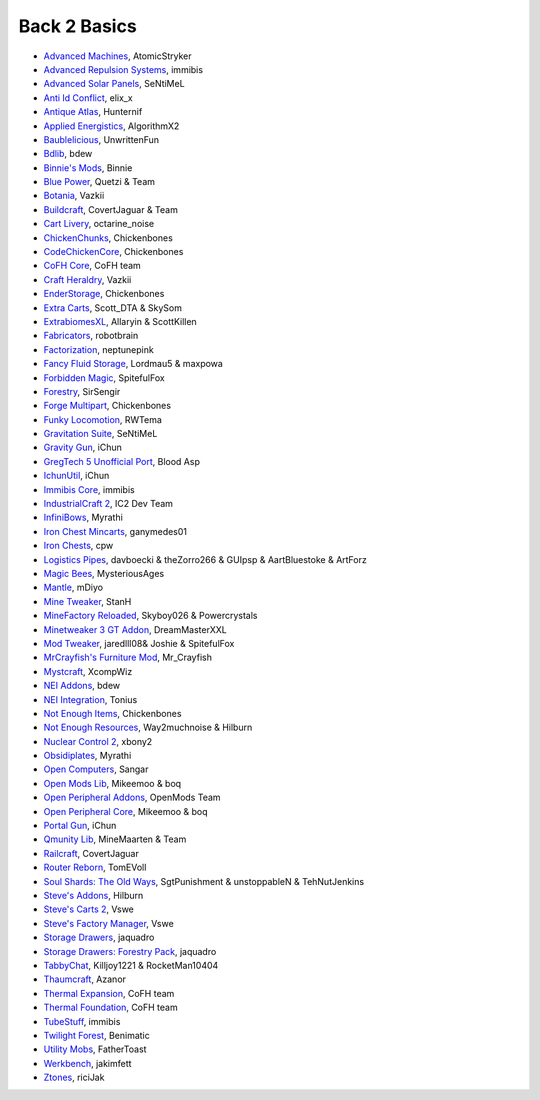 ================
Back 2 Basics
================
- `Advanced Machines <http://forum.industrial-craft.net/index.php?page=Thread&threadID=4907>`_, AtomicStryker 
- `Advanced Repulsion Systems <http://forum.industrial-craft.net/index.php?page=Thread&threadID=6874>`_, immibis 
- `Advanced Solar Panels <http://forum.industrial-craft.net/index.php?page=Thread&threadID=3291>`_, SeNtiMeL 
- `Anti Id Conflict <http://www.minecraftforum.net/forums/mapping-and-modding/minecraft-mods/2387300-say-no-to-id-conflicts-install-anti-id-conflict>`_, elix_x
- `Antique Atlas <http://www.minecraftforum.net/forums/mapping-and-modding/minecraft-mods/1292324-1-7-2-1-6-4-1-5-2-forge-antique-atlas>`_, Hunternif
- `Applied Energistics <http://ae-mod.info/>`_, AlgorithmX2
- `Baublelicious <http://minecraft.curseforge.com/mc-mods/223951-baublelicious>`_, UnwrittenFun
- `Bdlib <http://www.curse.com/mc-mods/minecraft/bdlib>`_, bdew
- `Binnie's Mods <http://www.minecraftforum.net/forums/mapping-and-modding/minecraft-mods/1284348-1-7-10-1-6-4-forestry-binnies-mods-1-8-0-2-0-dev>`_, Binnie
- `Blue Power <http://www.curse.com/mc-mods/minecraft/223099-blue-power>`_, Quetzi & Team
- `Botania <http://www.minecraftforum.net/forums/mapping-and-modding/minecraft-mods/1294116-botania-an-innovative-natural-magic-themed-tech>`_, Vazkii
- `Buildcraft <http://www.mod-buildcraft.com/>`_, CovertJaguar & Team
- `Cart Livery <http://minecraft.curseforge.com/mc-mods/228322-cart-livery>`_, octarine_noise
- `ChickenChunks <http://www.minecraftforum.net/topic/909223-164-smp-chickenbones-mods/>`_, Chickenbones
- `CodeChickenCore <http://www.minecraftforum.net/topic/909223-164-smp-chickenbones-mods/>`_, Chickenbones
- `CoFH Core <http://teamcofh.com/>`_, CoFH team
- `Craft Heraldry <http://www.minecraftforum.net/forums/mapping-and-modding/minecraft-mods/1289645-craftheraldry-coats-of-arms-in-minecraft-over-800>`_, Vazkii
- `EnderStorage <http://www.minecraftforum.net/topic/909223-164-smp-chickenbones-mods/>`_, Chickenbones
- `Extra Carts <http://www.curse.com/mc-mods/minecraft/222379-extra-carts>`_, Scott_DTA & SkySom
- `ExtrabiomesXL <http://www.minecraftforum.net/topic/1090288-164-extrabiomesxl-3151/>`_, Allaryin & ScottKillen
- `Fabricators <http://minecraft.curseforge.com/mc-mods/72061-fabricators>`_, robotbrain
- `Factorization <http://www.minecraftforum.net/topic/1351802-164-factorization-0829/>`_, neptunepink
- `Fancy Fluid Storage <http://minecraft.curseforge.com/mc-mods/232683-ffs-fancy-fluid-storage>`_, Lordmau5 & maxpowa
- `Forbidden Magic <http://www.minecraftforum.net/forums/mapping-and-modding/minecraft-mods/wip-mods/1445828-tc4-addon-forbidden-magic-v0-35a-v0-41b>`_, SpitefulFox
- `Forestry <http://forestry.sengir.net/wiki.new/doku.php>`_, SirSengir
- `Forge Multipart <http://www.minecraftforum.net/topic/909223-164-smp-chickenbones-mods/>`_, Chickenbones
- `Funky Locomotion <http://www.curse.com/mc-mods/minecraft/224190-funky-locomotion>`_, RWTema
- `Gravitation Suite <http://forum.industrial-craft.net/index.php?page=Thread&threadID=6915>`_, SeNtiMeL
- `Gravity Gun <http://ichun.us/mods/gravity-gun/>`_, iChun
- `GregTech 5 Unofficial Port <http://forum.industrial-craft.net/index.php?page=Thread&threadID=11488>`_, Blood Asp
- `IchunUtil <http://ichun.us/mods/ichun-util/>`_, iChun
- `Immibis Core <http://www.minecraftforum.net/topic/1001131-164-immibiss-mods-smp-now-with-857-less-version-numbers-in-this-title/>`_, immibis 
- `IndustrialCraft 2 <http://www.industrial-craft.net/>`_, IC2 Dev Team
- `InfiniBows <http://forum.feed-the-beast.com/threads/myrathis-mod-compendium.18505/>`_, Myrathi
- `Iron Chest Mincarts <http://www.curse.com/mc-mods/minecraft/224989-iron-chest-minecarts>`_, ganymedes01
- `Iron Chests <http://www.minecraftforum.net/topic/981855-15-and-up-forge-universalironchests-50-minecraft-15-update/>`_, cpw
- `Logistics Pipes <http://www.minecraftforum.net/topic/1831791-16xbuildcraft-logistics-pipes/>`_, davboecki & theZorro266 & GUIpsp & AartBluestoke & ArtForz
- `Magic Bees <http://www.minecraftforum.net/topic/1627856-magic-bees-magic-themed-bees-for-forestry-the-successor-to-thaumicbees/>`_, MysteriousAges
- `Mantle <http://www.curse.com/mc-mods/minecraft/mantle>`_, mDiyo
- `Mine Tweaker <http://www.minecraftforum.net/forums/mapping-and-modding/minecraft-mods/1290366-1-6-4-1-7-x-minetweaker-3-customize-your>`_, StanH
- `MineFactory Reloaded <http://www.minecraftforum.net/topic/2016680-162164-powercrystals-mods-minefactoryreloaded-powercrystalscore-and-netherores-updated-mfr-275-released/>`_, Skyboy026 & Powercrystals
- `Minetweaker 3 GT Addon <http://forum.industrial-craft.net/index.php?page=Thread&threadID=11353>`_, DreamMasterXXL
- `Mod Tweaker <http://www.minecraftforum.net/forums/mapping-and-modding/minecraft-mods/2364943-modtweaker-0-7-x>`_, jaredlll08& Joshie & SpitefulFox
- `MrCrayfish's Furniture Mod <http://www.minecraftforum.net/topic/1114866-164-forge-sspsmp-mrcrayfishs-furniture-mod-v327-bug-fixes/>`_, Mr_Crayfish
- `Mystcraft <http://www.minecraftforum.net/topic/918541-164-mystcraft-01011/>`_, XcompWiz
- `NEI Addons <http://www.minecraftforum.net/topic/1803460-nei-addons-v1102-updated-120214/>`_, bdew
- `NEI Integration <http://www.curse.com/mc-mods/minecraft/225251-nei-integration>`_, Tonius
- `Not Enough Items <http://www.minecraftforum.net/topic/909223-164-smp-chickenbones-mods/>`_, Chickenbones
- `Not Enough Resources <http://minecraft.curseforge.com/mc-mods/225815-notenoughresources>`_, Way2muchnoise & Hilburn
- `Nuclear Control 2 <http://forum.industrial-craft.net/index.php?page=Thread&threadID=10649>`_, xbony2
- `Obsidiplates <http://forum.feed-the-beast.com/threads/myrathis-mod-compendium.18505/>`_, Myrathi
- `Open Computers <http://www.minecraftforum.net/forums/mapping-and-modding/minecraft-mods/1293018-opencomputers-v1-3-3>`_, Sangar
- `Open Mods Lib <http://www.openblocks.info/>`_, Mikeemoo & boq
- `Open Peripheral Addons <http://www.openblocks.info/>`_, OpenMods Team
- `Open Peripheral Core <http://www.openblocks.info/>`_, Mikeemoo & boq
- `Portal Gun <http://ichun.us/mods/gravity-gun/>`_, iChun
- `Qmunity Lib <http://www.curse.com/mc-mods/minecraft/224785-qmunitylib>`_, MineMaarten & Team
- `Railcraft <http://www.railcraft.info/>`_, CovertJaguar
- `Router Reborn <http://www.minecraftforum.net/forums/mapping-and-modding/minecraft-mods/2176322-router-reborn-1-1-6>`_, TomEVoll
- `Soul Shards: The Old Ways <http://www.curse.com/mc-mods/minecraft/226958-soul-shards-the-old-ways>`_, SgtPunishment & unstoppableN & TehNutJenkins
- `Steve's Addons <http://www.curse.com/mc-mods/minecraft/226067-steves-addons>`_, Hilburn
- `Steve's Carts 2 <http://stevescarts2.wikispaces.com/>`_, Vswe
- `Steve's Factory Manager <http://www.minecraftforum.net/forums/mapping-and-modding/minecraft-mods/1293066-1-7-2-steves-factory-manager>`_, Vswe
- `Storage Drawers <http://www.minecraftforum.net/forums/mapping-and-modding/minecraft-mods/2198533-storage-drawers-updated-sep-01-14>`_, jaquadro
- `Storage Drawers: Forestry Pack <http://minecraft.curseforge.com/mc-mods/231147-storage-drawers-forestry-pack>`_, jaquadro
- `TabbyChat <http://www.minecraftforum.net/forums/mapping-and-modding/minecraft-mods/2181597-tabbychat-v1-11-2-smp-chat-overhaul-new-maintainer>`_, Killjoy1221 & RocketMan10404
- `Thaumcraft <http://www.minecraftforum.net/topic/2011841-thaumcraft-405b-updated-24112013/>`_, Azanor
- `Thermal Expansion <http://teamcofh.com/>`_, CoFH team
- `Thermal Foundation <http://www.curse.com/mc-mods/minecraft/222880-thermal-foundation>`_, CoFH team
- `TubeStuff <http://www.minecraftforum.net/forums/mapping-and-modding/minecraft-mods/1281065-immibiss-mods-now-with-85-7-less-version-numbers>`_, immibis 
- `Twilight Forest <http://www.minecraftforum.net/topic/561673-164-the-twilight-forest-v1203-haunting-of-the-knight-phantoms/>`_, Benimatic
- `Utility Mobs <http://www.minecraftforum.net/forums/mapping-and-modding/minecraft-mods/1282771-1-6-x-forge-father-toasts-mods-special-mobs-mob>`_, FatherToast
- `Werkbench <http://minecraft.curseforge.com/mc-mods/228653-werkbench>`_, jakimfett
- `Ztones <http://www.minecraftforum.net/forums/mapping-and-modding/minecraft-mods/2221070-ztones-v1-6>`_, riciJak
